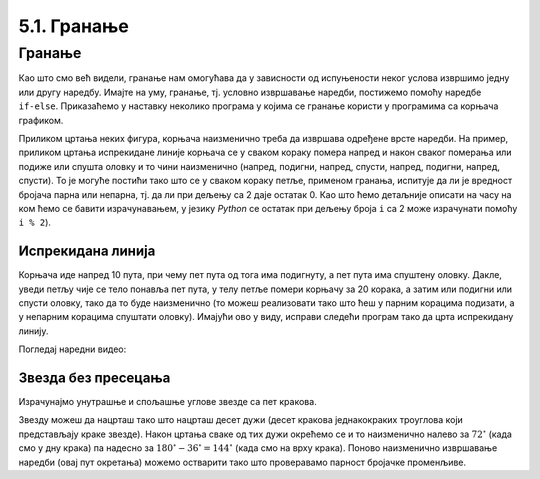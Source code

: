 5.1. Гранање
############

Гранање
-------

Као што смо већ видели, гранање нам омогућава да у зависности од
испуњености неког услова извршимо једну или другу наредбу. Имајте на уму, 
гранање, тј. условно извршавање наредби, постижемо помоћу наредбе
``if-else``. Приказаћемо у наставку неколико програма у којима се
гранање користи у програмима са корњача графиком.

Приликом цртања неких фигура, корњача наизменично треба да извршава
одређене врсте наредби. На пример, приликом цртања испрекидане линије
корњача се у сваком кораку помера напред и након сваког померања или
подиже или спушта оловку и то чини наизменично (напред, подигни,
напред, спусти, напред, подигни, напред, спусти). То је могуће постићи
тако што се у сваком кораку петље, применом гранања, испитује да ли је
вредност бројача парна или непарна, тј. да ли при дељењу са 2 даје
остатак 0. Као што ћемо детаљније описати на часу на ком ћемо се
бавити израчунавањем, у језику *Python* се остатак при дељењу броја
``i`` са 2 може израчунати помоћу ``i % 2``).

Испрекидана линија
''''''''''''''''''

.. questionnote::	   

   Нацртај поново испрекидану линију, али овај пут коришћењем гранања.

Корњача иде напред 10 пута, при чему пет пута од тога има подигнуту, а
пет пута има спуштену оловку. Дакле, уведи петљу чије се тело понавља
пет пута, у телу петље помери корњачу за 20 корака, а затим или
подигни или спусти оловку, тако да то буде наизменично (то можеш
реализовати тако што ћеш у парним корацима подизати, а у непарним
корацима спуштати оловку). Имајући ово у виду, исправи следећи програм
тако да црта испрекидану линију.

.. activecode:: испрекидана_линија_1
   :nocodelens:
   :enablecopy:
   :playtask:

   import turtle
   for i in range(0):
       turtle.forward(0)
       if True:
           turtle.penup()
       else:
           turtle.pendown()
   ====
   import turtle
   for i in range(10):
       turtle.forward(20)
       if i % 2 == 0:
           turtle.penup()
       else:
           turtle.pendown()   

Погледај наредни видео:

.. ytpopup:: 8N1mQD16w74
    :width: 735
    :height: 415
    :align: center

   
Звезда без пресецања
''''''''''''''''''''

.. questionnote::

   Напиши програм у којем корњача црта звезду без цртања унутрашњег
   петоугла, као на следећој слици.

   .. image:: ../../_images/kornjaca-zvezda.png
      :align: center


Израчунајмо унутрашње и спољашње углове звезде са пет кракова.

.. image:: ../../_images/star5.png
   :width: 250px   
   :align: center

Звезду можеш да нацрташ тако што нацрташ десет дужи (десет кракова
једнакокраких троуглова који представљају краке звезде). Након цртања
сваке од тих дужи окрећемо се и то наизменично налево за
:math:`72^\circ` (када смо у дну крака) па надесно за
:math:`180^\circ - 36^\circ = 144^\circ` (када смо на врху
крака). Поново наизменично извршавање наредби (овај пут окретања)
можемо остварити тако што проверавамо парност бројачке променљиве.
     
.. activecode:: корњача_петокрака_1
   :nocodelens:
   :enablecopy:

   import turtle
   for i in range(10):        # ponovi 10 puta:
       turtle.forward(40)     #    idi napred 40 koraka
       if ???:                #    ako je vrednost brojaca i paran broj:
           turtle.???         #       okrneni se ulevo za 72 stepena
       else:                  #    u suprotnom:
           turtle.???         #       okreni se udesno za 144 stepena

	   
